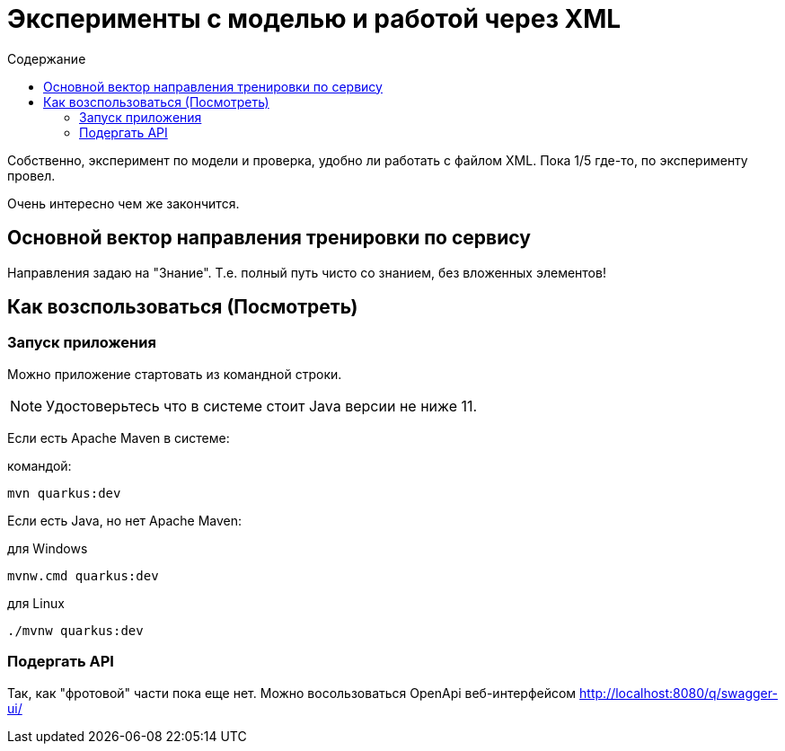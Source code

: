 = Эксперименты с моделью и работой через XML
:toc-title: Содержание
:toc: auto

Собственно, эксперимент по модели и проверка, удобно ли работать с файлом XML.
Пока 1/5 где-то, по эксперименту провел.

Очень интересно чем же закончится.

== Основной вектор направления тренировки по сервису

Направления задаю на "Знание".
Т.е. полный путь чисто со знанием, без вложенных элементов!

== Как возспользоваться (Посмотреть)

=== Запуск приложения

Можно приложение стартовать из командной строки.

NOTE: Удостоверьтесь что в системе стоит Java версии не ниже 11.

Если есть Apache Maven в системе:

.командой:
----
mvn quarkus:dev
----

Если есть Java, но нет Apache Maven:

.для Windows
----
mvnw.cmd quarkus:dev
----

.для Linux
----
./mvnw quarkus:dev
----

=== Подергать API

Так, как "фротовой" части пока еще нет.
Можно восользоваться OpenApi веб-интерфейсом http://localhost:8080/q/swagger-ui/

